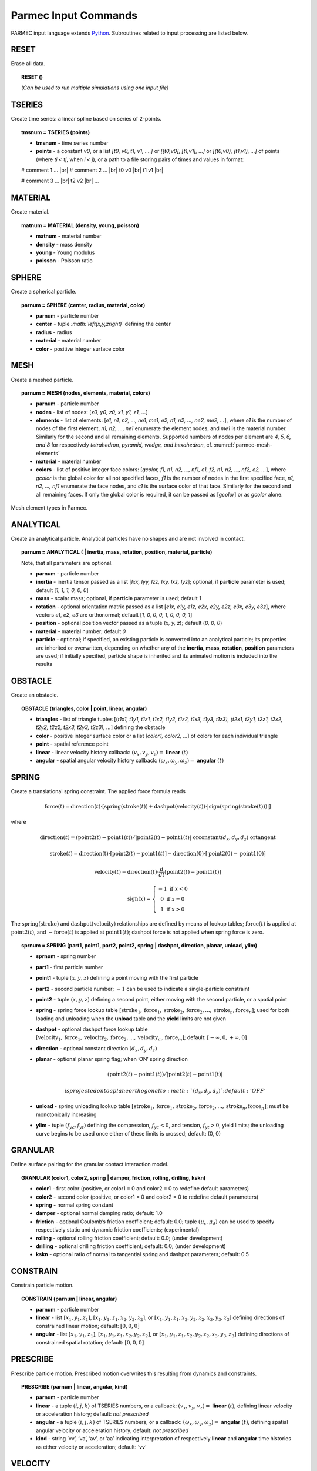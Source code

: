 .. _parmec-input_commands:

Parmec Input Commands
=====================

.. role:: red

.. |br| raw:: html

  <br />

PARMEC input language extends `Python <http://www.python.org/>`__.
Subroutines related to input processing are listed below.

RESET
-----

Erase all data.

.. topic:: RESET ()

  *(Can be used to run multiple simulations using one input file)*

TSERIES
-------

Create time series: a linear spline based on series of 2-points.

.. topic:: tmsnum = TSERIES (points)

  -  **tmsnum** - time series number

  -  **points** - a constant *v0*, or a list *[t0, v0, t1, v1, ....]* or
     *[[t0,v0], [t1,v1], ...]* or *[(t0,v0), (t1,v1), ...]* of points
     (where *ti < tj*, when *i < j*), or a path to a file storing pairs of
     times and values in format:

  # comment 1 ... |br|
  # comment 2 ... |br|
  t0 v0 |br|
  t1 v1 |br|

  # comment 3 ... |br|
  t2 v2 |br|
  ...

MATERIAL
--------

Create material.

.. topic:: matnum = MATERIAL (density, young, poisson)

  -  **matnum** - material number

  -  **density** - mass density

  -  **young** - Young modulus

  -  **poisson** - Poisson ratio

SPHERE
------

Create a spherical particle.

.. topic:: parnum = SPHERE (center, radius, material, color)

  -  **parnum** - particle number

  -  **center** - tuple *:math:`\left(x,y,z\right)`* defining the center

  -  **radius** - radius

  -  **material** - material number

  -  **color** - positive integer surface color

MESH
----

Create a meshed particle.

.. topic:: parnum = MESH (nodes, elements, material, colors)

  -  **parnum** - particle number

  -  **nodes** - list of nodes: [\ *x0, y0, z0, x1, y1, z1, ...*\ ]

  -  **elements** - list of elements: [\ *e1, n1, n2, ..., ne1, me1, e2,
     n1, n2, ..., ne2, me2, ...*\ ], where *e1* is the number of nodes of
     the first element, *n1, n2, ..., ne1* enumerate the element nodes,
     and *me1* is the material number. Similarly for the second and all
     remaining elements. Supported numbers of nodes per element are *4, 5,
     6, and 8* for respectively *tetrahedron, pyramid, wedge, and
     hexahedron*, cf. :numref:`parmec-mesh-elements`

  -  **material** - material number

  -  **colors** - list of positive integer face colors: [\ *gcolor, f1,
     n1, n2, ..., nf1, c1, f2, n1, n2, ..., nf2, c2, ...*\ ], where
     *gcolor* is the global color for all not specified faces, *f1* is the
     number of nodes in the first specified face, *n1, n2, ..., nf1*
     enumerate the face nodes, and *c1* is the surface color of that face.
     Similarly for the second and all remaining faces. If only the global
     color is required, it can be passed as [\ *gcolor*\ ] or as *gcolor*
     alone.

.. _parmec-mesh-elements:

.. figure:: figures/elements.png
   :width: 60%
   :align: center

   Mesh element types in Parmec.

ANALYTICAL
----------

Create an analytical particle. Analytical particles have no shapes and
are not involved in contact.

.. topic:: parnum = ANALYTICAL ( \| inertia, mass, rotation, position, material, particle)

  Note, that all parameters are optional.

  -  **parnum** - particle number

  -  **inertia** - inertia tensor passed as a list [\ *Ixx, Iyy, Izz, Ixy,
     Ixz, Iyz*\ ]; optional, if **particle** parameter is used; default
     [\ *1, 1, 1, 0, 0, 0*\ ]

  -  **mass** - scalar mass; optional, if **particle** parameter is used;
     default 1

  -  **rotation** - optional orientation matrix passed as a list [\ *e1x,
     e1y, e1z, e2x, e2y, e2z, e3x, e3y, e3z*\ ], where vectors *e1*, *e2*,
     *e3* are orthonormal; default [\ *1, 0, 0, 0, 1, 0, 0, 0, 1*\ ]

  -  **position** - optional position vector passed as a tuple (*x, y,
     z*); default (*0, 0, 0*)

  -  **material** - material number; default *0*

  -  **particle** - optional; if specified, an existing particle is
     converted into an analytical particle; its properties are inherited
     or overwritten, depending on whether any of the **inertia**,
     **mass**, **rotation**, **position** parameters are used; if
     initially specified, particle shape is inherited and its animated
     motion is included into the results

OBSTACLE
--------

Create an obstacle.

.. topic:: OBSTACLE (triangles, color \| point, linear, angular)

  -  **triangles** - list of triangle tuples [(*t1x1, t1y1, t1z1, t1x2,
     t1y2, t1z2, t1x3, t1y3, t1z3), (t2x1, t2y1, t2z1, t2x2, t2y2, t2z2,
     t2x3, t2y3, t2z3), ...*\ ] defining the obstacle

  -  **color** - positive integer surface color or a list [\ *color1,
     color2, ...*\ ] of colors for each individual triangle

  -  **point** - spatial reference point

  -  **linear** - linear velocity history callback:
     :math:`\left(v_{x},v_{y},v_{z}\right)=` **linear**
     :math:`\left(t\right)`

  -  **angular** - spatial angular velocity history callback:
     :math:`\left(\omega_{x},\omega_{y},\omega_{z}\right)=` **angular**
     :math:`\left(t\right)`

SPRING
------

Create a translational spring constraint. The applied force formula
reads

.. math::

  \text{force}\left(t\right)=\text{direction}\left(t\right)\cdot\left[\text{spring}
  \left(\text{stroke}\left(t\right)\right)+\text{dashpot}\left(\text{velocity}\left(t\right)\right)
  \cdot\left|\text{sign}\left(\text{spring}\left(\text{stroke}\left(t\right)\right)\right)\right|\right]

where

.. math::

  \text{direction}\left(t\right)=\left(\text{point2}\left(t\right)-\text{point1}
  \left(t\right)\right)/\left|\text{point2}\left(t\right)-\text{point1}\left(t\right)
  \right|\text{ \textbf{or} constant}\left(d_{x},d_{y},d_{z}\right)\text{ \textbf{or} tangent}

.. math::

  \text{stroke}\left(t\right)=\text{direction\ensuremath{\left(t\right)}}\cdot\left[
  \text{point2}\left(t\right)-\text{point1}\left(t\right)\right]-\text{direction}\left(
  0\right)\cdot\left[\text{point2}\left(0\right)-\text{point1}\left(0\right)\right]

.. math::

  \text{velocity}\left(t\right)=\text{direction}\left(t\right)\cdot\frac{d}{dt}
  \left[\text{point2}\left(t\right)-\text{point1}\left(t\right)\right]

.. math::

   \text{sign}\left(x\right)=\left\{ \begin{array}{c}
   -1\text{ if }x<0\\
   0\text{ if }x=0\\
   1\text{ if }x>0
   \end{array}\right.

The :math:`\text{spring}\left(\text{stroke}\right)` and :math:`\text{dashpot}\left(\text{velocity}\right)` relationships are
defined by means of lookup tables; :math:`\text{force}\left(t\right)` is applied at :math:`\text{point2}\left(t\right)`, and
:math:`-\text{force}\left(t\right)` is applied at :math:`\text{point1}\left(t\right)`; dashpot force is not applied when
spring force is zero.

.. topic:: sprnum = SPRING (part1, point1, part2, point2, spring \| dashpot, direction, planar, unload, ylim)

  -  **sprnum** - spring number

  -  **part1** - first particle number

  -  **point1** - tuple :math:`\left(x,y,z\right)` defining a point moving
     with the first particle

  -  **part2** - second particle number; :math:`-1` can be used to
     indicate a single-particle constraint

  -  **point2** - tuple :math:`\left(x,y,z\right)` defining a second
     point, either moving with the second particle, or a spatial point

  -  **spring** - spring force lookup table
     :math:`\left[\text{stroke}_{1},\text{force}_{1},\text{stroke}_{2},\text{force}_{2},...,\text{stroke}_{n},\text{force}_{n}\right]`;
     used for both loading and unloading when the **unload** table and the
     **yield** limits are not given

  -  **dashpot** - optional dashpot force lookup table
     :math:`\left[\text{velocity}_{1},\text{force}_{1},\text{velocity}_{2},\text{force}_{2},...,\text{velocity}_{m},\text{force}_{m}\right]`;
     default: :math:`\left[-\infty,0,+\infty,0\right]`

  -  **direction** - optional constant direction
     :math:`\left(d_{x},d_{y},d_{z}\right)`

  -  **planar** - optional planar spring flag; when ’ON’ spring direction

     .. math:: \left(\text{point2}\left(t\right)-\text{point1}\left(t\right)\right)/\left|\text{point2}\left(t\right)-\text{point1}\left(t\right)\right|

      is projected onto a plane orthogonal to :math:`\left(d_{x},d_{y},d_{z}\right)`; default: ’OFF’

  -  **unload** - spring unloading lookup table
     :math:`\left[\text{stroke}_{1},\text{force}_{1},\text{stroke}_{2},\text{force}_{2},...,\text{stroke}_{n},\text{force}_{n}\right]`;
     must be monotonically increasing

  -  **ylim** - tuple :math:`\left(f_{yc},f_{yt}\right)` defining the
     compression, :math:`f_{yc}<0`, and tension, :math:`f_{yt}>0`, yield
     limits; the unloading curve begins to be used once either of these
     limits is crossed; default: (0, 0)

GRANULAR
--------

Define surface pairing for the granular contact interaction model.

.. topic:: GRANULAR (color1, color2, spring \| damper, friction, rolling, drilling, kskn)

  -  **color1** - first color (positive, or color1 = 0 and color2 = 0 to
     redefine default parameters)

  -  **color2** - second color (positive, or color1 = 0 and color2 = 0 to
     redefine default parameters)

  -  **spring** - normal spring constant

  -  **damper** - optional normal damping ratio; default: 1.0

  -  **friction** - optional Coulomb’s friction coefficient; default: 0.0;
     tuple :math:`\left(\mu_{s},\mu_{d}\right)` can be used to specify
     respectively static and dynamic friction coefficients; :red:`(experimental)`

  -  **rolling** - optional rolling friction coefficient; default: 0.0; :red:`(under development)`

  -  **drilling** - optional drilling friction coefficient; default: 0.0; :red:`(under development)`

  -  **kskn** - optional ratio of normal to tangential spring and dashpot
     parameters; default: 0.5

CONSTRAIN
---------

Constrain particle motion.

.. topic:: CONSTRAIN (parnum \| linear, angular)

  -  **parnum** - particle number

  -  **linear** - list :math:`\left[x_{1},y_{1},z_{1}\right]`,
     :math:`\left[x_{1},y_{1},z_{1},x_{2},y_{2},z_{2}\right]`, or
     :math:`\left[x_{1},y_{1},z_{1},x_{2},y_{2},z_{2},x_{3},y_{3},z_{3}\right]`
     defining directions of constrained linear motion; default:
     :math:`\left[0,0,0\right]`

  -  **angular** - list :math:`\left[x_{1},y_{1},z_{1}\right]`,
     :math:`\left[x_{1},y_{1},z_{1},x_{2},y_{2},z_{2}\right]`, or
     :math:`\left[x_{1},y_{1},z_{1},x_{2},y_{2},z_{2},x_{3},y_{3},z_{3}\right]`
     defining directions of constrained spatial rotation; default:
     :math:`\left[0,0,0\right]`

PRESCRIBE
---------

Prescribe particle motion. Prescribed motion overwrites this resulting
from dynamics and constraints.

.. topic:: PRESCRIBE (parnum \| linear, angular, kind)

  -  **parnum** - particle number

  -  **linear** - a tuple :math:`(i,j,k)` of TSERIES numbers, or a
     callback: :math:`\left(v_{x},v_{y},v_{z}\right)=` **linear**
     :math:`\left(t\right)`, defining linear velocity or acceleration
     history; default: *not prescribed*

  -  **angular** - a tuple :math:`(i,j,k)` of TSERIES numbers, or a
     callback: :math:`\left(\omega_{x},\omega_{y},\omega_{z}\right)=`
     **angular** :math:`\left(t\right)`, defining spatial angular velocity
     or acceleration history; default: *not prescribed*

  -  **kind** - string ’vv’, ’va’, ’av’, or ’aa’ indicating interpretation
     of respectively **linear** and **angular** time histories as either
     velocity or acceleration; default: ’vv’

VELOCITY
--------

Set particle velocity.

.. topic:: VELOCITY (parnum \| linear, angular)

  -  **parnum** - particle number

  -  **linear** - linear velocity tuple
     :math:`\left(v_{x},v_{y},v_{z}\right)`; default:
     :math:`\left(0,0,0\right)` at :math:`t=0`

  -  **angular** - angular velocity tuple
     :math:`\left(\omega_{x},\omega_{y},\omega_{z}\right)`; default:
     :math:`\left(0,0,0\right)` at :math:`t=0`

GRAVITY
-------

Set gravity.

.. topic:: GRAVITY (gx, gy, gz)

  -  **gx** - constant :math:`x` float number, or callback
     **gx**\ :math:`(t)`, or TSERIES number

  -  **gy** - constant :math:`y` float number, or callback
     **gy**\ :math:`(t)`, or TSERIES number

  -  **gz** - constant :math:`z` float number, or callback
     **gz**\ :math:`(t)`, or TSERIES number

DAMPING
-------

Set global damping, applied as

.. math::

   \text{force}=-m\left[\begin{array}{c}
   -d_{vx}v_{x}\\
   -d_{vy}v_{y}\\
   -d_{vz}v_{z}
   \end{array}\right],\text{ torque}=-\mathbf{\Lambda}\mathbf{J}\mathbf{\Lambda}^{T}\left[\begin{array}{c}
   -d_{\omega x}\omega_{x}\\
   -d_{\omega y}\omega_{y}\\
   -d_{\omega z}\omega_{z}
   \end{array}\right]

where :math:`m` is scalar mass, :math:`v` is linear velocity,
:math:`\mathbf{\Lambda}` is the rotation matrix, :math:`\mathbf{J}` is
the referential inertia matrix, and :math:`\omega` is spatial angular
velocity.

.. topic:: DAMPING (linear, angular)

  -  **linear** - linear damping curve callback
     :math:`\left(d_{vx},d_{vy},d_{vz}\right)=` **linear**
     :math:`\left(t\right)`, or a tuple :math:`(i,j,k)` of TSERIES numbers

  -  **angular** - angular damping curve callback
     :math:`\left(d_{\omega x},d_{\omega y},d_{\omega z}\right)=`
     **angular** :math:`\left(t\right)`, or a tuple :math:`(i,j,k)` of
     TSERIES numbers

CRITICAL
--------

Estimate critical time step.

.. topic:: h = CRITICAL ()

  -  **h** - critical time step

.. _parmec-command-HISTORY:

HISTORY
-------

Before running a simulation, request time history output.

.. topic:: list = HISTORY (entity \| source, point)

  -  **list** - output time history list (empty upon initial request,
     populated during simulation)

  -  **entity** - entity name; global entities: (output time) ’TIME’;
     particle entities: (position) ’PX’, ’PY’, ’PZ’, ’\|P\|’,
     (displacement) ’DX’, ’DY’, ’DZ’, ’\|D\|’, (linear velocity) ’VX’,
     ’VY’, ’VZ’, ’\|V\|’, (angular velocity) ’OX’, ’OY’, ’OZ’, ’\|O\|’,
     (body force) ’FX’, ’FY’, ’FZ’, ’\|F\|’, (body torque) ’TX’, ’TY’,
     ’TZ’, ’\|T\|’; spring entities: (spring stroke) ’STROKE’, (spring
     total force) ’STF’, (spring force without damping) ’SF’;

  -  **source** - particle number *i*, or a list of particle numbers
     [\ *i, j, ...*\ ], or a spatial sphere defined as tuple
     :math:`\left(x,y,z,r\right)` :red:`(under development)`, or a spatial box defined as tuple
     :math:`\left(x_{\text{min}},y_{\text{min}},z_{\text{min}},x_{\text{max}},y_{\text{max}},z_{\text{max}}\right)`
     :red:`(under development)`; in case of a list of particle numbers the output entity is averaged
     over the set of particles; in case of a spatial sphere or box the
     output entity is averaged over the set of particles passing through
     it :red:`(under development)`; default: 0 (useful when entity is ’TIME’); spring number or a
     list of numbers can be used as a source in case of spring entities

  -  **point** - optional referential point used in case of a single
     particle source; default: particle mass centre

.. _parmec-command-OUTPUT:

OUTPUT
------

Before running a simulation, define scalar and/or vector entities
included into the output file(s). PARMEC outputs:

-  \*.dump files for spherical particles

-  \*0.vtk.\* **and/or** (\*0.h5, \*0.xmf) files for obstacles and mesh
   based particles **not** specified as **a subset** in the OUTPUT
   command

-  \*1.vtk.\*, \*2.vtk.\*, ... **and/or** (\*1.h5, \*1.xmf, \*2.h5,
   \*2.xmf, ...) files for mesh based particles specified as subsets,
   where numbers 1, 2, ... match consecutive OUTPUT calls

-  \*0rb.vtk.\* **and/or** (\*0rb.h5, \*0rb.xmf) for rigid body data of
   particles **not** specified as **a subset** in the OUTPUT command

-  \*1rb.vtk.\*, \*2rb.vtk.\*, ... **and/or** (\*1rb.h5, \*1rb.xmf,
   \*2rb.h5, \*2rb.xmf, ...) files for rigid body data of particles
   specified as subsets, where numbers 1, 2, ... match consecutive
   OUTPUT calls

-  \*0cd.vtk.\* **and/or** (\*0cd.h5, \*0cd.xmf) for contact data
   including particles **not** specified as **a subset** in the OUTPUT
   command

-  \*1cd.vtk.\*, \*2cd.vtk.\*, ... **and/or** (\*1cd.h5, \*1cd.xmf,
   \*2cd.h5, \*2cd.xmf, ...) files for contact data including particles
   specified as subsets, where numbers 1, 2, ... match consecutive
   OUTPUT calls

-  \*0sd.vtk.\* **and/or** (\*0sd.h5, \*0sd.xmf) for spring data
   including particles **not** specified as **a subset** in the OUTPUT
   command

-  \*1sd.vtk.\*, \*2sd.vtk.\*, ... **and/or** (\*1sd.h5, \*1sd.xmf,
   \*2sd.h5, \*2sd.xmf, ...) files for spring data including particles
   specified as subsets, where numbers 1, 2, ... match consecutive
   OUTPUT calls

.. topic:: OUTPUT (entities \| subset, mode, format)

  -  **entities** - list of output entities; default: [’NUMBER’, ’COLOR’,
     ’DISPL’, ’ORIENT’, ’LINVEL’, ’ANGVEL’, ’FORCE’, ’TORQUE’, ’F’, ’FN’,
     ’FT’, ’SF’, ’AREA’, ’PAIR’] where:

     -  ’NUMBER’ - scalar field of particle numbers (modes: ’SPH’, ’MESH’,
	’RB’), or scalar field of spring numbers (modes: ’SD’)

     -  ’COLOR’ - scalar field of surface colors (modes: ’SPH’, ’MESH’),
	or 2-component vector field of contact surface colors (modes:
	’CD’)

     -  ’DISPL’ - 3-component vector field of displacements (modes: ’SPH’,
	’MESH’, ’RB’), or scalar field of contact depths (modes: ’CD’), or
	scalar field of spring strokes (modes: ’SD’)

     -  ’ORIENT’ - three 3-component vector fields representing columns of
	rigid rotation matrix (orientation vectors) (modes: ’RB’), or
	3-component vector field of spring orientations (modes: ’SD’)

     -  ’LINVEL’ - 3-component vector field of linear velocity (modes:
	’SPH’, ’MESH’, ’RB’)

     -  ’ANGVEL’ - 3-component vector field of (spatially constant)
	angular velocity (modes: ’SPH’, ’MESH’, ’RB’)

     -  ’FORCE’ - 3-component vector field of (spatially constant) total
	body force (modes: ’SPH’, ’MESH’, ’RB’)

     -  ’TORQUE’ - 3-component vector field of (spatially constant) total
	body torque (modes: ’SPH’, ’MESH’, ’RB’)

     -  ’F’ - 3-component vector field of total contact forces (modes:
	’CD’), or scalar field of total spring forces (modes: ’SD’)

     -  ’FN’ - 3-component vector field of normal contact forces (modes:
	’CD’)

     -  ’FT’ - 3-component vector field of tangential contact forces
	(modes: ’CD’)

     -  ’SF’ - scalar field of spring force magnitude, without dashpot
	contribution (modes: ’CD’, ’SD’)

     -  ’AREA’ - scalar field of contact area (modes: ’CD’)

     -  ’PAIR’ - 2-component vector field of particle pair numbers (modes:
	’CD’, ’SD’)

  -  **subset** - optional particle number *i,* or a list of particle
     numbers [\ *i, j, ...*\ ], to which this specification is narrowed
     down

  -  **mode** - optional output mode or list of output modes: ’SPH’ for
     sphere output, ’MESH’ for mesh output, ’RB’ for rigid body output,
     ’CD’ for contact data output, ’SD’ for spring data output; default:
     [’SPH’, ’MESH’, ’RB’, ’CD’, ’SD’]

  -  **format** - optional output format, e.g. ’VTK’ or ’XDMF’, or list
     [’VTK’, ’XDMF’], where ’VTK’ is the text based legacy `VTK
     format <http://www.vtk.org/wp-content/uploads/2015/04/file-formats.pdf>`__,
     ’XDMF’ is the HDF5/XML based `XDMF
     format <http://www.xdmf.org/index.php/XDMF_Model_and_Format>`__;
     default: ’XDMF’

DEM
---

Run DEM simulation.

.. topic:: t = DEM (duration, step \| interval, prefix, adaptive)

  -  **t** - simulation runtime in seconds

  -  **duration** - simulation duration

  -  **step** - time step; initial if **adaptive** is used or constant
     otherwise

  -  **interval** - output interval (default: time step); tuple
     :math:`\left(dt_{\text{files}},dt_{\text{history}}\right)` can be
     used to indicate different output frequencies of output files and
     time histories, respectively; callback functions or TSERIES numbers
     can also be used, e.g.
     :math:`dt_{\text{files}}=\text{dt\_fiels}\left(t\right)` and
     :math:`dt_{\text{history}}=\text{tmsnum}`, prescribing variable
     interval frequencies, depending on current time;

  -  **prefix** - output file name prefix (default: input file name
     without the “.py” extension)

  -  **adaptive** - adaptive time step reduction factor; zero turns off
     adaptive time stepping, values :math:`>0.0` and :math:`\le1.0` turn
     it on; default: :math:`0.0` :red:`(experimental)`
